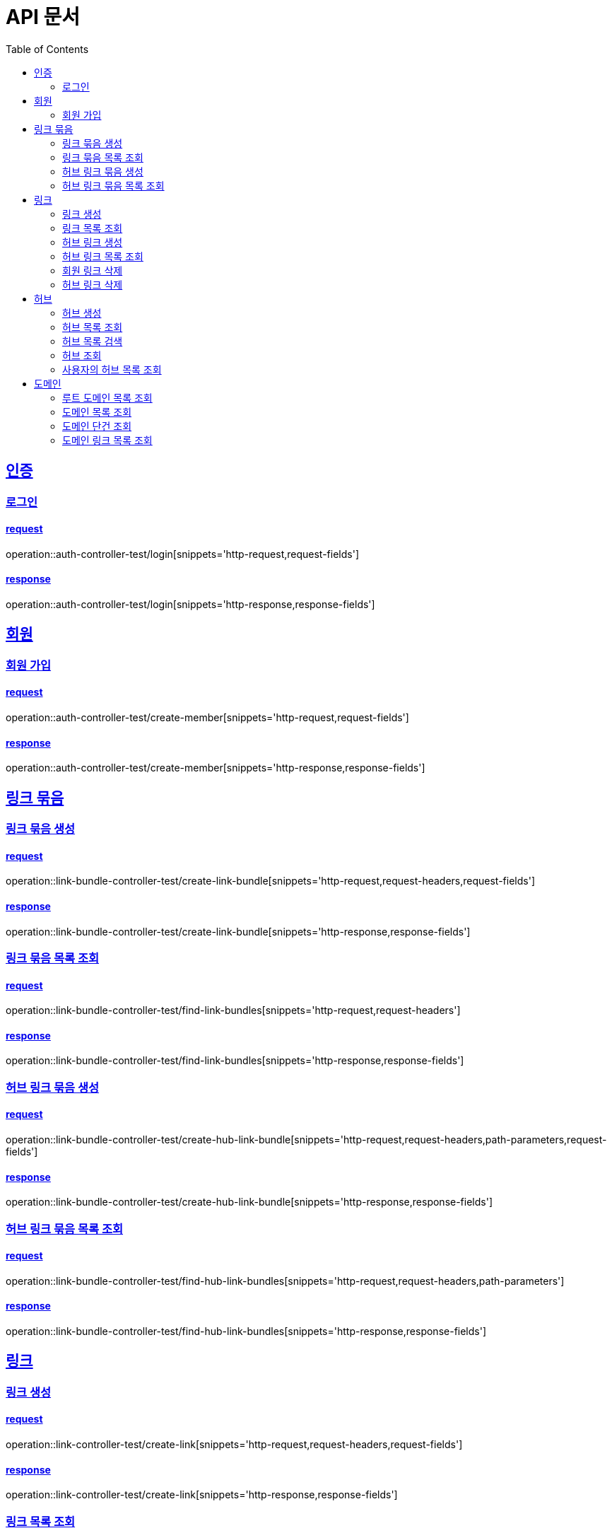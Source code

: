 = API 문서
:doctype: book
:source-highlighter: highlightjs
:toc: left
:toclevels: 2
:sectlinks:

== 인증

=== 로그인

==== request

operation::auth-controller-test/login[snippets='http-request,request-fields']

==== response

operation::auth-controller-test/login[snippets='http-response,response-fields']

== 회원

=== 회원 가입

==== request

operation::auth-controller-test/create-member[snippets='http-request,request-fields']

==== response

operation::auth-controller-test/create-member[snippets='http-response,response-fields']

== 링크 묶음

=== 링크 묶음 생성

==== request

operation::link-bundle-controller-test/create-link-bundle[snippets='http-request,request-headers,request-fields']

==== response

operation::link-bundle-controller-test/create-link-bundle[snippets='http-response,response-fields']

=== 링크 묶음 목록 조회

==== request

operation::link-bundle-controller-test/find-link-bundles[snippets='http-request,request-headers']

==== response

operation::link-bundle-controller-test/find-link-bundles[snippets='http-response,response-fields']

=== 허브 링크 묶음 생성

==== request

operation::link-bundle-controller-test/create-hub-link-bundle[snippets='http-request,request-headers,path-parameters,request-fields']

==== response

operation::link-bundle-controller-test/create-hub-link-bundle[snippets='http-response,response-fields']

=== 허브 링크 묶음 목록 조회

==== request

operation::link-bundle-controller-test/find-hub-link-bundles[snippets='http-request,request-headers,path-parameters']

==== response

operation::link-bundle-controller-test/find-hub-link-bundles[snippets='http-response,response-fields']

== 링크

=== 링크 생성

==== request

operation::link-controller-test/create-link[snippets='http-request,request-headers,request-fields']

==== response

operation::link-controller-test/create-link[snippets='http-response,response-fields']

=== 링크 목록 조회

==== request

operation::link-controller-test/find-links[snippets='http-request,request-headers,query-parameters']

=== 허브 링크 생성

==== request

operation::link-controller-test/create-hub-link[snippets='http-request,request-headers,path-parameters,request-fields']

==== response

operation::link-controller-test/create-hub-link[snippets='http-response,response-fields']

=== 허브 링크 목록 조회

==== request

operation::link-controller-test/find-hub-links[snippets='http-request,request-headers,path-parameters,query-parameters']

==== response

operation::link-controller-test/find-hub-links[snippets='http-response,response-fields']

=== 회원 링크 삭제

==== request

operation::link-controller-test/delete-link[snippets='http-request,request-headers,path-parameters']

==== response

operation::link-controller-test/delete-link[snippets='http-response,response-fields']

=== 허브 링크 삭제

==== request

operation::link-controller-test/delete-hub-link[snippets='http-request,request-headers,path-parameters']

==== response

operation::link-controller-test/delete-hub-link[snippets='http-response,response-fields']

== 허브

=== 허브 생성

==== request

operation::hub-controller-test/create-hub[snippets='http-request,request-headers,request-fields']

==== response

operation::hub-controller-test/create-hub[snippets='http-response,response-fields']

=== 허브 목록 조회

==== request

operation::hub-controller-test/find-hubs[snippets='http-request,query-parameters']

==== response

operation::hub-controller-test/find-hubs[snippets='http-response,response-fields']

=== 허브 목록 검색

==== request

operation::hub-controller-test/search-hubs[snippets='http-request,query-parameters']

==== response

operation::hub-controller-test/search-hubs[snippets='http-response,response-fields']

=== 허브 조회

==== request

operation::hub-controller-test/find-hub[snippets='http-request,path-parameters']

==== response

operation::hub-controller-test/find-hub[snippets='http-response']

=== 사용자의 허브 목록 조회

==== request

operation::hub-controller-test/find-member-hubs[snippets='http-request,request-headers,query-parameters']

==== response

operation::hub-controller-test/find-member-hubs[snippets='http-response,response-fields']

== 도메인

=== 루트 도메인 목록 조회

==== request

operation::linkDomain-controller-test/find-root-linkDomains[snippets='http-request,query-parameters']

==== response

operation::linkDomain-controller-test/find-root-linkDomains[snippets='http-response,response-fields']

=== 도메인 목록 조회

==== request

operation::linkDomain-controller-test/find-linkDomains[snippets='http-request,query-parameters']

==== response

operation::linkDomain-controller-test/find-linkDomains[snippets='http-response,response-fields']

=== 도메인 단건 조회

==== request

operation::linkDomain-controller-test/find-linkDomain[snippets='http-request,path-parameters']

==== response

operation::linkDomain-controller-test/find-linkDomain[snippets='http-response,response-fields']

=== 도메인 링크 목록 조회

==== request

operation::linkDomain-controller-test/find-linkDomain-links[snippets='http-request,path-parameters,query-parameters']

==== response

operation::linkDomain-controller-test/find-linkDomain-links[snippets='http-response,response-fields']
